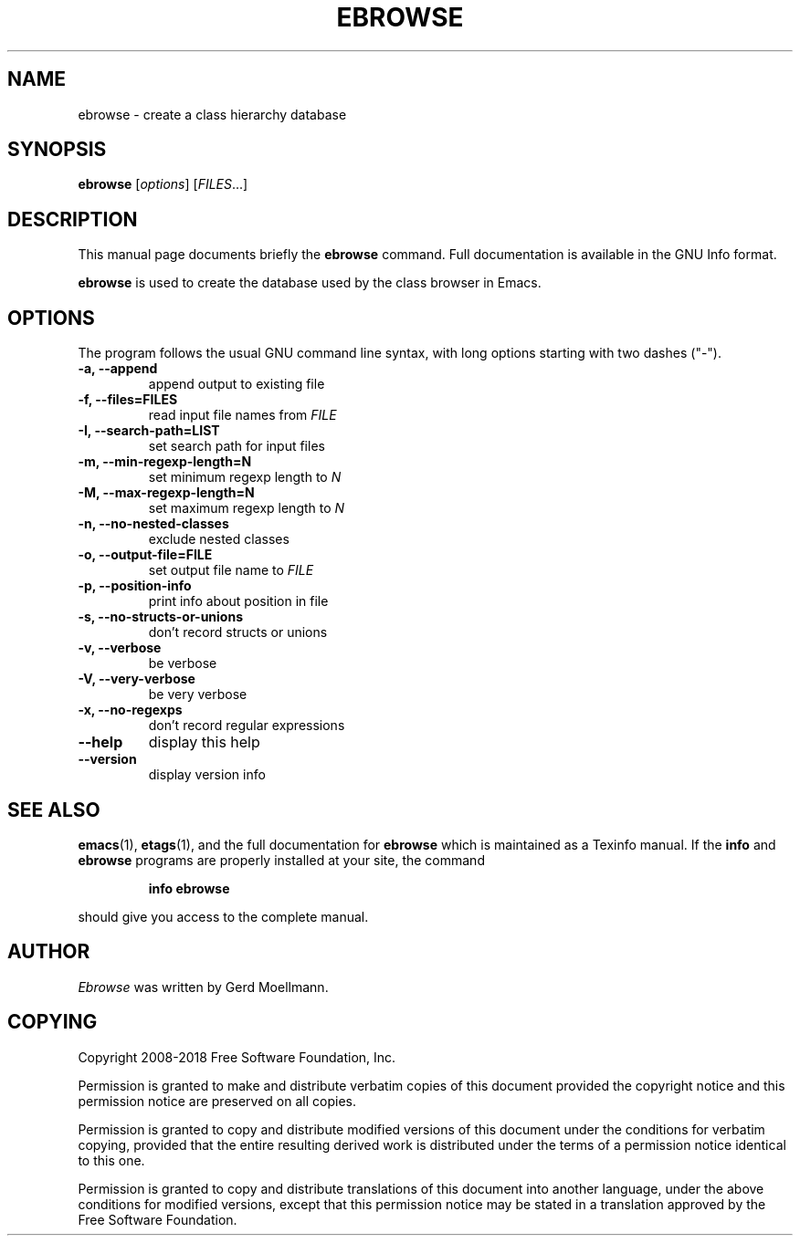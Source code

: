 .\" See section COPYING for copyright and redistribution information.
.TH EBROWSE 1
.SH NAME
ebrowse \- create a class hierarchy database
.SH SYNOPSIS
.B ebrowse
.RI [ options ]
.RI [ FILES .\|.\|.]
.SH "DESCRIPTION"
This manual page documents briefly the
.BR ebrowse
command.  Full documentation is available in the GNU Info format.
.PP
.B ebrowse
is used to create the database used by the class browser in Emacs.
.PP
.SH OPTIONS
The program follows the usual GNU command line syntax, with long
options starting with two dashes ("\-").
.TP
.B \-a, \-\-append
append output to existing file
.TP
.B \-f, \-\-files=FILES
read input file names from
.I FILE
.TP
.B \-I, \-\-search-path=LIST
set search path for input files
.TP
.B \-m, \-\-min-regexp-length=N
set minimum regexp length to
.I N
.TP
.B \-M, \-\-max-regexp-length=N
set maximum regexp length to
.I N
.TP
.B \-n, \-\-no-nested-classes
exclude nested classes
.TP
.B \-o, \-\-output-file=FILE
set output file name to
.I FILE
.TP
.B \-p, \-\-position-info
print info about position in file
.TP
.B \-s, \-\-no-structs-or-unions
don't record structs or unions
.TP
.B \-v, \-\-verbose
be verbose
.TP
.B \-V, \-\-very-verbose
be very verbose
.TP
.B \-x, \-\-no-regexps
don't record regular expressions
.TP
.B \-\-help
display this help
.TP
.B \-\-version
display version info
.SH "SEE ALSO"
.BR emacs (1),
.BR etags (1),
and the full documentation for
.B ebrowse
which is maintained as a Texinfo manual.  If the
.B info
and
.B ebrowse
programs are properly installed at your site, the command
.IP
.B info ebrowse
.PP
should give you access to the complete manual.
.SH AUTHOR
.I Ebrowse
was written by Gerd Moellmann.
.
.SH COPYING
Copyright 2008-2018 Free Software Foundation, Inc.
.PP
Permission is granted to make and distribute verbatim copies of this
document provided the copyright notice and this permission notice are
preserved on all copies.
.PP
Permission is granted to copy and distribute modified versions of
this document under the conditions for verbatim copying, provided that
the entire resulting derived work is distributed under the terms of
a permission notice identical to this one.
.PP
Permission is granted to copy and distribute translations of this
document into another language, under the above conditions for
modified versions, except that this permission notice may be stated
in a translation approved by the Free Software Foundation.
.
